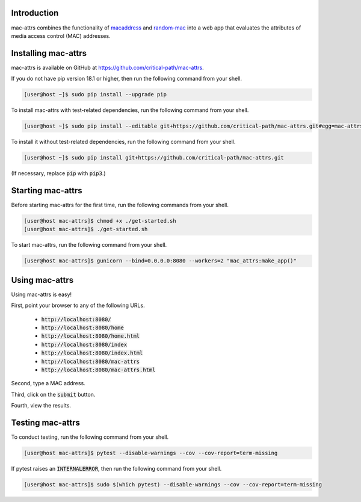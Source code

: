 .. image:: https://travis-ci.com/critical-path/mac-attrs.svg?branch=master
   :target: https://travis-ci.com/critical-path/mac-attrs

.. image:: https://coveralls.io/repos/github/critical-path/mac-attrs/badge.svg?branch=master
   :target: https://coveralls.io/github/critical-path/mac-attrs?branch=master

.. image:: https://readthedocs.org/projects/mac-attrs/badge/?version=latest
   :target: https://mac-attrs.readthedocs.io/en/latest/?badge=latest
   :alt: Documentation Status

Introduction
============

mac-attrs combines the functionality of `macaddress <https://github.com/critical-path/macaddress>`__ and `random-mac <https://github.com/critical-path/random-mac>`__ into a web app that evaluates the attributes of media access control (MAC) addresses.


Installing mac-attrs
====================

mac-attrs is available on GitHub at https://github.com/critical-path/mac-attrs.

If you do not have pip version 18.1 or higher, then run the following command from your shell.

.. code-block:: console

   [user@host ~]$ sudo pip install --upgrade pip

To install mac-attrs with test-related dependencies, run the following command from your shell.

.. code-block:: console

   [user@host ~]$ sudo pip install --editable git+https://github.com/critical-path/mac-attrs.git#egg=mac-attrs[test]

To install it without test-related dependencies, run the following command from your shell.

.. code-block:: console

   [user@host ~]$ sudo pip install git+https://github.com/critical-path/mac-attrs.git

(If necessary, replace :code:`pip` with :code:`pip3`.)


Starting mac-attrs
==================

Before starting mac-attrs for the first time, run the following commands from your shell.

.. code-block:: console

   [user@host mac-attrs]$ chmod +x ./get-started.sh
   [user@host mac-attrs]$ ./get-started.sh

To start mac-attrs, run the following command from your shell.

.. code-block:: console

   [user@host mac-attrs]$ gunicorn --bind=0.0.0.0:8080 --workers=2 "mac_attrs:make_app()"


Using mac-attrs
===============

Using mac-attrs is easy!

First, point your browser to any of the following URLs.

    * :code:`http://localhost:8080/`
    * :code:`http://localhost:8080/home`
    * :code:`http://localhost:8080/home.html`
    * :code:`http://localhost:8080/index`
    * :code:`http://localhost:8080/index.html`
    * :code:`http://localhost:8080/mac-attrs`
    * :code:`http://localhost:8080/mac-attrs.html`

Second, type a MAC address.

Third, click on the :code:`submit` button.

Fourth, view the results.


Testing mac-attrs
=================

To conduct testing, run the following command from your shell.

.. code-block:: console

   [user@host mac-attrs]$ pytest --disable-warnings --cov --cov-report=term-missing

If pytest raises an :code:`INTERNALERROR`, then run the following command from your shell.

.. code-block:: console

   [user@host mac-attrs]$ sudo $(which pytest) --disable-warnings --cov --cov-report=term-missing
